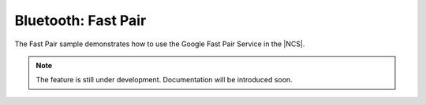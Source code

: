 .. _peripheral_fast_pair:

Bluetooth: Fast Pair
####################

.. contents::
   :local:
   :depth: 2

The Fast Pair sample demonstrates how to use the Google Fast Pair Service in the |NCS|.

.. note::
   The feature is still under development.
   Documentation will be introduced soon.
